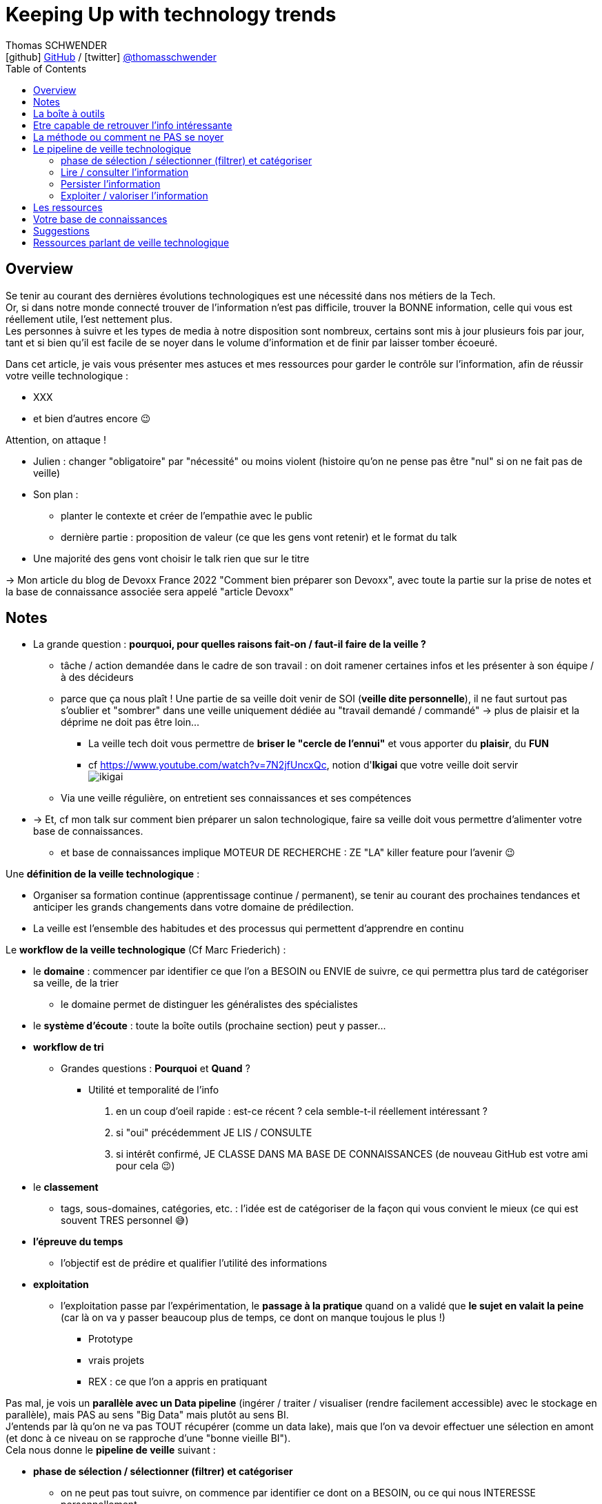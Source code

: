 = Keeping Up with technology trends
Thomas SCHWENDER <icon:github[] https://github.com/Ardemius/[GitHub] / icon:twitter[role="aqua"] https://twitter.com/thomasschwender[@thomasschwender]>
// Handling GitHub admonition blocks icons
ifndef::env-github[:icons: font]
ifdef::env-github[]
:status:
:outfilesuffix: .adoc
:caution-caption: :fire:
:important-caption: :exclamation:
:note-caption: :paperclip:
:tip-caption: :bulb:
:warning-caption: :warning:
endif::[]
:imagesdir: ./images
:resourcesdir: ./resources
:source-highlighter: highlightjs
:highlightjs-languages: asciidoc
// We must enable experimental attribute to display Keyboard, button, and menu macros
:experimental:
// Next 2 ones are to handle line breaks in some particular elements (list, footnotes, etc.)
:lb: pass:[<br> +]
:sb: pass:[<br>]
// check https://github.com/Ardemius/personal-wiki/wiki/AsciiDoctor-tips for tips on table of content in GitHub
:toc: macro
:toclevels: 4
// To number the sections of the table of contents
//:sectnums:
// Add an anchor with hyperlink before the section title
:sectanchors:
// To turn off figure caption labels and numbers
:figure-caption!:
// Same for examples
//:example-caption!:
// To turn off ALL captions
// :caption:

toc::[]

== Overview

Se tenir au courant des dernières évolutions technologiques est une nécessité dans nos métiers de la Tech. +
Or, si dans notre monde connecté trouver de l'information n'est pas difficile, trouver la BONNE information, celle qui vous est réellement utile, l'est nettement plus. +
Les personnes à suivre et les types de media à notre disposition sont nombreux, certains sont mis à jour plusieurs fois par jour, tant et si bien qu'il est facile de se noyer dans le volume d'information et de finir par laisser tomber écoeuré.

Dans cet article, je vais vous présenter mes astuces et mes ressources pour garder le contrôle sur l'information, afin de réussir votre veille technologique : 

	* XXX
	* et bien d'autres encore 😉

Attention, on attaque !


* Julien : changer "obligatoire" par "nécessité" ou moins violent (histoire qu'on ne pense pas être "nul" si on ne fait pas de veille)
* Son plan : 
	** planter le contexte et créer de l'empathie avec le public
	** dernière partie : proposition de valeur (ce que les gens vont retenir) et le format du talk
* Une majorité des gens vont choisir le talk rien que sur le titre

-> Mon article du blog de Devoxx France 2022 "Comment bien préparer son Devoxx", avec toute la partie sur la prise de notes et la base de connaissance associée sera appelé "article Devoxx"

== Notes

* La grande question : *pourquoi, pour quelles raisons fait-on / faut-il faire de la veille ?*

	** tâche / action demandée dans le cadre de son travail : on doit ramener certaines infos et les présenter à son équipe / à des décideurs

	** parce que ça nous plaît ! Une partie de sa veille doit venir de SOI (*veille dite personnelle*), il ne faut surtout pas s'oublier et "sombrer" dans une veille uniquement dédiée au "travail demandé / commandé" -> plus de plaisir et la déprime ne doit pas être loin...
		*** La veille tech doit vous permettre de *briser le "cercle de l'ennui"* et vous apporter du *plaisir*, du *FUN*
		*** cf https://www.youtube.com/watch?v=7N2jfUncxQc, notion d'*Ikigai* que votre veille doit servir +
		image:ikigai.jpg[]

	** Via une veille régulière, on entretient ses connaissances et ses compétences

* -> Et, cf mon talk sur comment bien préparer un salon technologique, faire sa veille doit vous permettre d'alimenter votre base de connaissances.
	** et base de connaissances implique MOTEUR DE RECHERCHE : ZE "LA" killer feature pour l'avenir 😉 

Une *définition de la veille technologique* : 

	* Organiser sa formation continue (apprentissage continue / permanent), se tenir au courant des prochaines tendances et anticiper les grands changements dans votre domaine de prédilection.
	* La veille est l'ensemble des habitudes et des processus qui permettent d'apprendre en continu

Le *workflow de la veille technologique* (Cf Marc Friederich) : 

	* le *domaine* : commencer par identifier ce que l'on a BESOIN ou ENVIE de suivre, ce qui permettra plus tard de catégoriser sa veille, de la trier
		** le domaine permet de distinguer les généralistes des spécialistes
	* le *système d'écoute* : toute la boîte outils (prochaine section) peut y passer...
	* *workflow de tri*
		** Grandes questions : *Pourquoi* et *Quand* ?
			*** Utilité et temporalité de l'info
		1. en un coup d'oeil rapide : est-ce récent ? cela semble-t-il réellement intéressant ?
		2. si "oui" précédemment JE LIS / CONSULTE
		3. si intérêt confirmé, JE CLASSE DANS MA BASE DE CONNAISSANCES (de nouveau GitHub est votre ami pour cela 😉)
	* le *classement*
		** tags, sous-domaines, catégories, etc. : l'idée est de catégoriser de la façon qui vous convient le mieux (ce qui est souvent TRES personnel 😅)
	* *l'épreuve du temps*
		** l'objectif est de prédire et qualifier l'utilité des informations
	* *exploitation*
		** l'exploitation passe par l'expérimentation, le *passage à la pratique* quand on a validé que *le sujet en valait la peine* (car là on va y passer beaucoup plus de temps, ce dont on manque toujous le plus !)
			*** Prototype
			*** vrais projets
			*** REX : ce que l'on a appris en pratiquant

Pas mal, je vois un *parallèle avec un Data pipeline* (ingérer / traiter / visualiser (rendre facilement accessible) avec le stockage en parallèle), mais PAS au sens "Big Data" mais plutôt au sens BI. +
J'entends par là qu'on ne va pas TOUT récupérer (comme un data lake), mais que l'on va devoir effectuer une sélection en amont (et donc à ce niveau on se rapproche d'une "bonne vieille BI"). +
Cela nous donne le *pipeline de veille* suivant : 

	* *phase de sélection / sélectionner (filtrer) et catégoriser*
		** on ne peut pas tout suivre, on commence par identifier ce dont on a BESOIN, ou ce qui nous INTERESSE personnellement

	* *Lire / consulter l'information*
		** maintenant qu'on a sélectionné certaines sources que l'on PENSE être intéressantes, on peut *commencer à accéder à l'information*, pour vérifier / valider la précédente sélection. +
		Si l'intérêt est confirmé, on lit complètement "pleinement" l'article.

	* *Persister l'information*
		** maintenant qu'on a bien lu l'information, et que l'on a confirmé son intérêt, on peut la persister, c'est à dire *lui faire intégrer notre base de connaissances*, afin de nous la rendre accessible et utile à jamais
			*** ATTENTION à l'obsolescence des infos ! Raison pour laquelle on date *TOUJOURS* les infos de la base de connaissances.
				**** Mais grâce à GitHub & co, dans le pire des cas, même si oubli, on a toujours la date du commit 😉 

	* *Exploiter / valoriser l'information*
		** Pour les informations les plus utiles, un passage à la pratique permet de pousser sa compréhension / maîtrise des connaissances acquises : POC, projets, article de blog (REX)

== La boîte à outils

Votre boîte à outils doit contenir de quoi 

	* récupérer les mises à jour de vos ressources
	* organiser vos ressources de veille
	* persister les informations que vous jugerez être les plus utiles et pertinentes (base de connaissance)

De quels outils a-t-on besoin pour organiser et persister sa veille ?

* *gestionnaire de favoris* pour navigateur

* *gestionnaire de podcasts*
	** podcast addict

* *gestionnaire de vidéos* et *chaînes YouTube* : car YouTube ne veut PAS que vous vous y retrouviez afin de pouvoir mieux vous inciter à regarder de nouveaux contenus...
	** je ne trouve pas ça pratique, et finalement je préfère encore sauvegarder la vidéo comme un favoris, d'où l'importance d'un bon gestionnaire. +
	De plus, la sauvegarde en favoris d'une URL, qu'il s'agisse d'un article ou d'une vidéo, est réalisée en conservant le titre, explicite quand c'est bien fait 😉, de la source : +
	_"software design - Onion architecture compared to hexagonal - Stack Overflow"_ plutôt que _"\https://stackoverflow.com/questions/50039019/onion-architecture-compared-to-hexagonal/"_ (et les URLs brutes de Stackoverflow sont déjà très lisibles)

* Les *sites de streaming tech* : une grosse majorité sont sur *Twitch* aujourd'hui, mais TikTok pousse...

* *RSS Reader* (un agrégateur de flux RSS)
	** Feedly
		*** Feedly dispose d'un algo de tri (de sélection de flux qui devraient vous intéresser) qui apparemment marche plutôt bien

* *application de prise de notes*
	** le truc qu'on a sur son Smartphone, pour l'avoir (presque) tout le temps avec soi. +
	Vous entendez un truc génial en podcast, ou lors d'un évènement pas prévu ? Vous n'avez pas votre laptop avec vous pour directement mettre à jour votre base de connaissance ? +
	Surtout ne faites pas "rien" en vous disant que vous allez retenir l'info jusqu'au soir où vous pourrez prendre de meilleures notes. +
	Sortez *Keep*, un *Google Doc*, *Notion* (mais méfiez-vous des outils qui annoncent qu'ils font tout "bien"...), *Obsidian* ou autre et rentrez quelques mots clés, et si vous êtes seuls (durant votre footing par exemple) passez en *dictée vocale* pour gagnez du temps.
	** *Un "bon vieux doc" Google Doc sur Drive* plutôt qu'un Google  Keep
		*** Keep est très bien MAIS il est limité en taille de doc, et ici on cherche à avoir 1 doc plutôt que n afin de pouvoir tout retrouver facilement avec un ctrl+f
	** Et ne pas hésiter à DICTER (dictée vocale) ses notes pour gagner du temps
	** autre conseil, préfixez vos notes par la date de l'article
		*** c'est d'autant plus vrai si vous lisez / écoutez dans le "désordre" (chronologiquement parlant)
		*** cela vous permettra de toujours connaître la fraîcheur de vos notes, ce qui est très utile quand vous préparez un talk ou une étude
	** Autre possibilité que l'on peut envisager, un *outil de mind mapping* (GitMind, XMind, etc.)
		*** *Obsidian* permet également de créer des connexions / associations entre vos notes comme les outils de mind mapping

* Liste de *Twitter* ou outils comme Tweetdeck
	** PAR CONTRE, faites *attention aux recommandations automatiques*...

Les *roadmaps* : sont apparues depuis quelques années (nostalgie v1 de Kamram)

* *Les livres* : se faire sa sélection au fur et à mesure de sa veille
	** On ne pourra PAS tout lire, mais on aura ainsi une liste toujours prête dans laquelle aller piocher. Il "suffira" de prioriser les lectures (oui je sais, là aussi, ce n'est pas forcément facile)
	** Même si vous aimiez lire de "vrais" livres papier, dites-vous bien qu'un ebook / format numérique vous donne accès à une fonction de recherche hyper utile X mois plus tard quand vous vous direz "Mais oui, j'ai déjà entendu parler de ça dans ce livre, mais où est-ce dans les 600 pages..."

* *Discord*, *Slack*, ou un autre "bon" réseau social via lequel on peut facilement échanger avec les personnes qui vont avoir l'information que l'on cherche
	** et pour cela les salons vocaux de Discord sont top !

* Les *sites tech* : HackerNews, Medium, dev.to, InfoQ, DZone (et ses Refcardz), etc.
	** à trier par thème / catégorie ! De nouveau, tout l'intérêt d'un bon gestionnaire de favoris

* Les *communautés techniques*
	** voir https://blog.link-value.fr/partage-et-veille-technologique-top-des-communautes-tech-937b2545abae
	** Paris JUG, GreenIT.fr, Afup, PerfUG, etc.
* et leurs *newsletters* !

* *Book club* : Tech Rocks, ou notre propre Book Club à Softeam 😀 


* Les *grandes études annuelles sur la population IT* : Stack Overflow survey, Malt Tech Trends, Enquête CodinGame

* Les *indices de popularité* comme le *TIOBE* ou le *PYPL*

* Les sites de tendances, cabinets de conseil publiant des études comme *Gartner* (Magic Quadrant) et *Forrester* (Wave analysis)
* Les *"radars"*: Technology radar de ThoughtWorks, radar CNCF, etc.

* *Google Trends* !

* Les *repo Git* (via GitHub, GitLab, etc.)

* Les *MOOCs* : *Udemy*, *Pluralsight* (je préfère Udemy depuis quelques années pour le système de "je paye ce qui m'intéresse" et la mise à jour des cours que je trouve plus régulière sur cette plateforme), Coursera, OpenClassrooms, etc.

* *Conférences* et *MeetUps* : voir des gens, *RESEAUTER*
	** l'agenda d'Aurélie VACHE, contribuez également ! https://github.com/scraly/developers-conferences-agenda
	** les conférences annuelles : Devoxx, DevFest, MixIT, etc.
	** MeetUps : ParisJUG, PerfUG, etc.
	** De nouveau cf mon article Devoxx, assister à des MeetUps permet de *rencontrer des gens*. +
	*Nouer des liens avec les bonnes personnes*, créer de bonnes connexions, vaut par moment toutes les lectures du monde pour apprendre quelque chose de nouveau, ou se sortir d'une galère !

[WARNING]
====
On est vide noyé sous le flux d'informations, même en s'organisant bien. +
DONC, ce qu'il est très important de garder en tête : 

	* on ne peut PAS tout suivre, il faut FILTRER et apprendre à *lâcher prise*
		** c'est le 3e article que je lis sur le sujet ? Ai-je VRAIMENT besoin de plus ?
		** importance de se fixer une *LIMITE* (3 article et je passe à la suite)
		** et si une ressource / info traîne depuis trop longtemps en "TODO list" -> poubelle (le "lâcher prise", on ne peut pas TOUT suivre)
	* Par moment, quand on a identifié une bonne source pour un domaine, on RESTE dessus et on arrête de chercher ailleurs afin de pouvoir se concentrer (au moins un certain temps) sur cette source. +
	-> Cela permet d'éviter de se disperser
====

== Etre capable de retrouver l'info intéressante

* se créer sa propre *base de connaissance* 
	** voir mon article de Devoxx France 2022 ou le repo associé

== La méthode ou comment ne PAS se noyer

* *Vous ne pourrez PAS suivre tous les domaines*. Cela semble évident mais la tentation peut être tellement fortement d'aller "jeter un coup d'oeil partout et nulle part" qu'il faut absolument arriver à s'en convaincre VRAIMENT. +
Etre intéressé par plein de choses est une bonne chose, vouloir toutes les connaître et les suivre une MAUVAISE : ce n'est tout simplement pas humain, y a pas le temps ! +
Vous devez avoir bien conscience qu'il faut "lâcher prise" sur certains sujets, que vous ne verrez peut-être jamais, même s'ils avaient retenu votre attention.

* Donc, on commence par faire une *sélection* des domaines et sujets que l'on souhaite suivre (en gros, se fixer des *objectifs*) : 
	** certains liés directement à notre travail du moment
	** d'autres liés à nos centres d'intérêts *indépendamment du travail*
	** certains tout simplement PAS PREVUS. Et ces derniers sont de loin les plus dangereux, ce sont eux que l'on contrôle le moins. +
	Comme on dit "attention ça brûle !"

Restez raisonnables quant aux nombres de domaines retenus. +
Il y a un compromis à trouver entre se spécialiser sur un sujet, et réaliser une veille généraliste permettant d'avoir une bonne vision du marché. +

* Autre conseil, sur une période de temps, essayer de garder un thème commun à votre veille. +
Si l'architecture microservices vous intéresse, vous pouvez étendre à l'architecture hexagonale, au DDD, mais pas forcément à l'approche hybride du développement mobile en Flutter 😅 

Et de manière générale, mais surtout pour les sujets "non prévus" :

[NOTE]
====
La veille technologique est une chose majoritairement réalisée sur votre temps libre (sauf si vous avez beaucoup de chance), donc, *ne vous oubliez pas*, et ne faites pas l'impasse sur les sujets qui vous intéresse VOUS, même s'ils n'ont pas de rapport avec votre job du moment.
Votre veille doit vous *PLAIRE*, pas vous dégoûter 🙂 
====

* montagne / l'amont lâcher prise temps limite

* Gagner du temps, la veille peut se faire presque partout et n'importe quand : cuisine, jardinage, bricolage, etc.
	** durant toutes les tâches "mécaniques", n'hésitez pas à vous lancer un bon podcast
* Servez-vous de votre routine : 
	** le retour d'école de la petite en trottinette ? Podcast !

== Le pipeline de veille technologique

=== phase de sélection / sélectionner (filtrer) et catégoriser

* on ne peut pas tout suivre, on commence par identifier ce dont on a BESOIN, ou ce qui nous INTERESSE personnellement

=== Lire / consulter l'information

* maintenant qu'on a sélectionné certaines sources que l'on PENSE être intéressantes, on peut *commencer à accéder à l'information*, pour vérifier / valider la précédente sélection. +
Si l'intérêt est confirmé, on lit complètement "pleinement" l'article.

=== Persister l'information

[IMPORTANT]
====
DANS LA PRISE DE NOTES JE CROIS ! +
-> Il ne faut PAS que votre veille se solde par un résultat EPHEMERE !

"Ah, c'est sympa et utile ça, faut que je le GARDE EN TETE pour m'en souvenir"
====

* maintenant qu'on a bien lu l'information, et que l'on a confirmé son intérêt, on peut la persister, c'est à dire *lui faire intégrer notre base de connaissances*, afin de nous la rendre accessible et utile à jamais +
-> Comme expliqué dans mon article sur comment préparer un salon technologique, cela passe par *PRENDRE DES NOTES EFFICACEMENT !*

	** ATTENTION à l'obsolescence des infos ! Raison pour laquelle on date *TOUJOURS* les infos de la base de connaissances.
		*** Mais grâce à GitHub & co, dans le pire des cas, même si oubli, on a toujours la date du commit 😉 

* Un constat important : il faut chercher à *persister l'information au moment où on la consulte* (lecture ou audio).
	** ne surtout pas se dire que l'on va "s'en occuper le soir ou demain", car soyons honnêtes, malgré toute la bonne volonté du monde, c'est difficile, les tentations sont nombreuses de faire autre chose, et quand on y repensera on se dira souvent "mais qu'est-ce que je voulais noter déjà ?", et on ne fera rien... (ce serait une ENORME discipline personnelle)
	** DONC, il faut persister les informations utile *sur le coup* : 
		*** jardinage, cuisine ou autre et mains prises ? Dictée vocale ! (pour vos PROPRES IDEES / REFLEXIONS)
		*** toujours avoir déjà de prêt son outil de prise de notes (un simple Google Doc fait très bien l'affaire)

* Exploiter et retravailler / *"proprifier"* uniquement *les informations les plus utiles* :
	** on ne pourra PAS le faire pour toutes ses notes, on aura pas le temps
	** on va donc distinguer plusieurs types informations et supports pour les persister : 
		
		*** NIV 1 - le "minimum" : *notes rapides "flash" de veille*
			**** un Google Doc avec dictée vocale
			**** pour quand vous n'avez pas votre poste à côté de vous et que, même via votre smartphone, il serait trop long d'accéder à votre fichier de "quick notes" (niv 2).
				***** *INFO CONSULTEES* : Vous êtes en train de cuisiner, de jardiner, vous écoutez un podcast avec une info géniale ? +
				***** *REFLEXION / PENSEES* : *vous avez une idée géniale ?* +
				-> Les bonnes idées comme les rêves sont éphémères, vous n'avez par moment que quelques secondes pour persister votre idée géniale, donc vous devez avoir un moyen "flash" de la persister : +
				votre fichier Google Doc, EN FAVORI de Google Doc pour tomber dessus dès la 1ere page, et dictée vocale immédiate dans la foulée de l'instant où vous avez l'idée.
+
TIP: Via une dictée vocale, on peut dire *"virgule"* et *"à la ligne"* qui permettent de formater un minimum ses notes sans devoir taper manuellement quoi que ce soit.

			**** pas de limite de taille sur un Google Doc
			**** dictée vocale marche bien
			**** préfixez l'info par la date de publication DE L'INFORMATION (et pas de quand vous la consultez !)
			
			**** *ARCHIVEZ* ! Par moment, comme vous avez daté les infos persistées, faites du ménage et archivez vos anciennes notes dans un doc à part.
				***** ne les supprimez PAS ! Qui sait si dans X années vous n'aurez pas besoin de faire un "confère au passé" où ces "vieilles notes" seront bien utiles

		*** NIV 2 - "intermédiaire" : "quick notes" DANS la base de connaissances
			**** 1 unique fichier de quick notes persisté dans la base de connaissances
			**** chaque section correspond à un article, podcast, vidéo méritant d'être trouvé via une recherche dans la base de connaissance. +
			On se retrouve donc avec un fichier contenant de multiples notes sur de multiples ressources.
			**** Idem, on date chaque section, correspond à une ressource, par la date de publication de la ressource

		*** *Base de connaissances* : un repo GitHub
			**** Une fois de plus, repo GitHub = moteur de recherche
			**** et vous pouvez y accéder de partout, y compris depuis votre smartphone
			**** 1 fichier par ressource OU 1 fichier pour tout un salon (cf mon article Devoxx)

* Autre grand rappel (cf article Devoxx) : *ON NE JETTE RIEN !*
	** *Faites des screenshots* de vos notes papiers si vous avez été forcé d'en prendre sous ce format
	** ajoutez ces screenshots à votre base de connaissance, avec des *labels / tags* pour les retrouver plus facilement via le moteur de recherche.

=== Exploiter / valoriser l'information

* Pour les informations les plus utiles, un *passage à la pratique* permet de *pousser sa compréhension* / maîtrise des connaissances acquises : POC, projets, article de blog (REX)

* Et, toujours la même chose, *persistez* vos POC, projets et autres *dans votre base de connaissance*.
	** de la sorte, vous améliorerez en continu votre base de connaissance, et en conséquence "votre propre valeur"

* Persister vos informations ne doit pas être "galère", ou le moins possible
	** et là, cf mon explication dans l'article Devoxx

* *PARTAGER* : Il est dommage que ce que l'on a appris ne profite qu'à soi (le côté "ermite" / "professeur Tournesol"). +
Votre base de connaissance est un moyen simple de partager votre veille, et de donner de l'info autour de vous (travail ou autre). +
-> "tiens, j'ai pris des notes sur ce sujet avec de mémoire de bonnes ressources, c'est dans mon repo GitHub"

== Les ressources

* Livres
* Podcasts
* MOOC
	** Actuellement Udemy plus que Pluralsight. +
	Avec Udemy on achète les cours à l'unité, avec de très nombreuses périodes de "promo" dans l'année qui mettent presque tous les cours à ~10 ou 11€. +
	Pluralsight fonctionne avec un abonnement annuel qui donne accès à l'ensemble de ses cours. +
	Malheureusement, j'ai l'impression que ce système rend difficile la rétribution des auteurs (comment répartir les revenus de l'abonnement unique entre les auteurs ?). +
	Ces derniers sont donc moins motivés que sur un MOOC où l'on paye à l'unité, et où un auteur dont le cours est reconnu verra un volume croissant d'étudiants le rejoindre, ce qui augmentera d'autant ses revenus, et lui donner d'autant plus l'envie de tenir son cours à jour afin de conserver ou d'améliorer son audience (avec les revenus qui vont avec 😉)
	** Coursera (rechercher la ref du fantastique cours de ML)
* vidéos YouTube
	** Je vous rappelle mon conseil : sauvegardez-lez en favoris dans votre navigateur, le gestionnaire de favoris de YouTube n'est vraiment q'un "gros sac" vite inutile.
* Twitter 
	** là aussi, faites une sélection des personnes à suivre en fonction des sujets d'intérêts que vous avez retenus
		*** Et n'hésitez pas à SUPPRIMER des abonnements qui ne correspondent plus à vos besoins 😉 
	** et faire des sous-sélections avec un outils comme Tweetdeck peut être utile

== Votre base de connaissances

* Pour les infos les plus intéressantes, prendre des notes et se créer sa base de connaissance.
	** les infos les plus intéressantes, SURTOUT PAS toutes les infos !
	** ne PAS hésiter à se répéter, à dupliquer (paraphraser), cf la méthode de l'excellente série "In a Nutshell" d'O'Reilly.
	** je ne crois PAS au "retravail" de ses notes plus tard : c'est trop de travail, on n'y arrivera que de façon très ponctuelle

== Suggestions

* Proposer à Cédric de participer sur le thème de la base de connaissance ? A réfléchir !

== Ressources parlant de veille technologique

* Plusieurs talks parlent également de veille tech ces derniers temps : 
	** 2022/10 : Veille technologique, l'épreuve du temps et comment s'y préparer - Marc Friederich : https://www.youtube.com/watch?v=7N2jfUncxQc (slides : https://zufrieden.github.io/slides-veille-tech-webmardi/)
		*** Très bon talk : notion d'Ikigai, workflow de veille
	** DevFest Nantes 2022 - "Voyage au centre de la veille : Apprendre en continue avec sa veille technologique" : https://www.youtube.com/watch?v=WLuR4OVudqs
		*** je l'ai découverte récemment, mais super conf
		*** Leur récap final est top : https://youtu.be/WLuR4OVudqs?t=2689 +
		image:process-veille-complet.jpg[]
	** On note beaucoup de similarités entre ces 2 talks


















